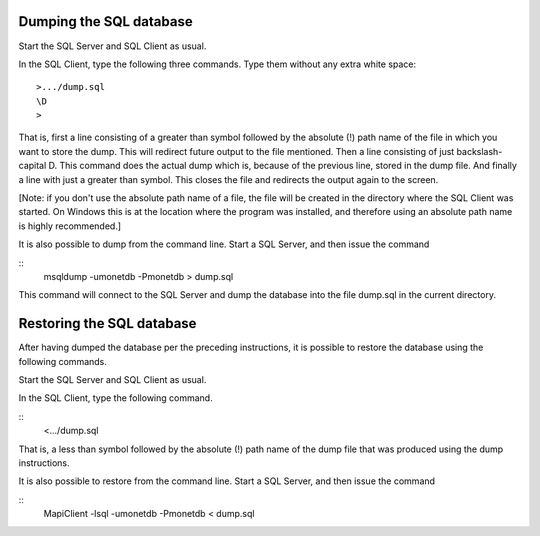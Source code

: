 Dumping the SQL database
------------------------

Start the SQL Server and SQL Client as usual.

In the SQL Client, type the following three commands.  Type them
without any extra white space::

	>.../dump.sql
	\D
	>

That is, first a line consisting of a greater than symbol followed by
the absolute (!) path name of the file in which you want to store the
dump.  This will redirect future output to the file mentioned.  Then a
line consisting of just backslash-capital D.  This command does the
actual dump which is, because of the previous line, stored in the dump
file.  And finally a line with just a greater than symbol.  This
closes the file and redirects the output again to the screen.

[Note: if you don't use the absolute path name of a file, the file
will be created in the directory where the SQL Client was started.  On
Windows this is at the location where the program was installed, and
therefore using an absolute path name is highly recommended.]

It is also possible to dump from the command line.  Start a SQL
Server, and then issue the command

::
	msqldump -umonetdb -Pmonetdb > dump.sql

This command will connect to the SQL Server and dump the database into
the file dump.sql in the current directory.

Restoring the SQL database
--------------------------

After having dumped the database per the preceding instructions, it is
possible to restore the database using the following commands.

Start the SQL Server and SQL Client as usual.

In the SQL Client, type the following command.

::
	<.../dump.sql

That is, a less than symbol followed by the absolute (!) path name of
the dump file that was produced using the dump instructions.

It is also possible to restore from the command line.  Start a SQL
Server, and then issue the command

::
	MapiClient -lsql -umonetdb -Pmonetdb < dump.sql
